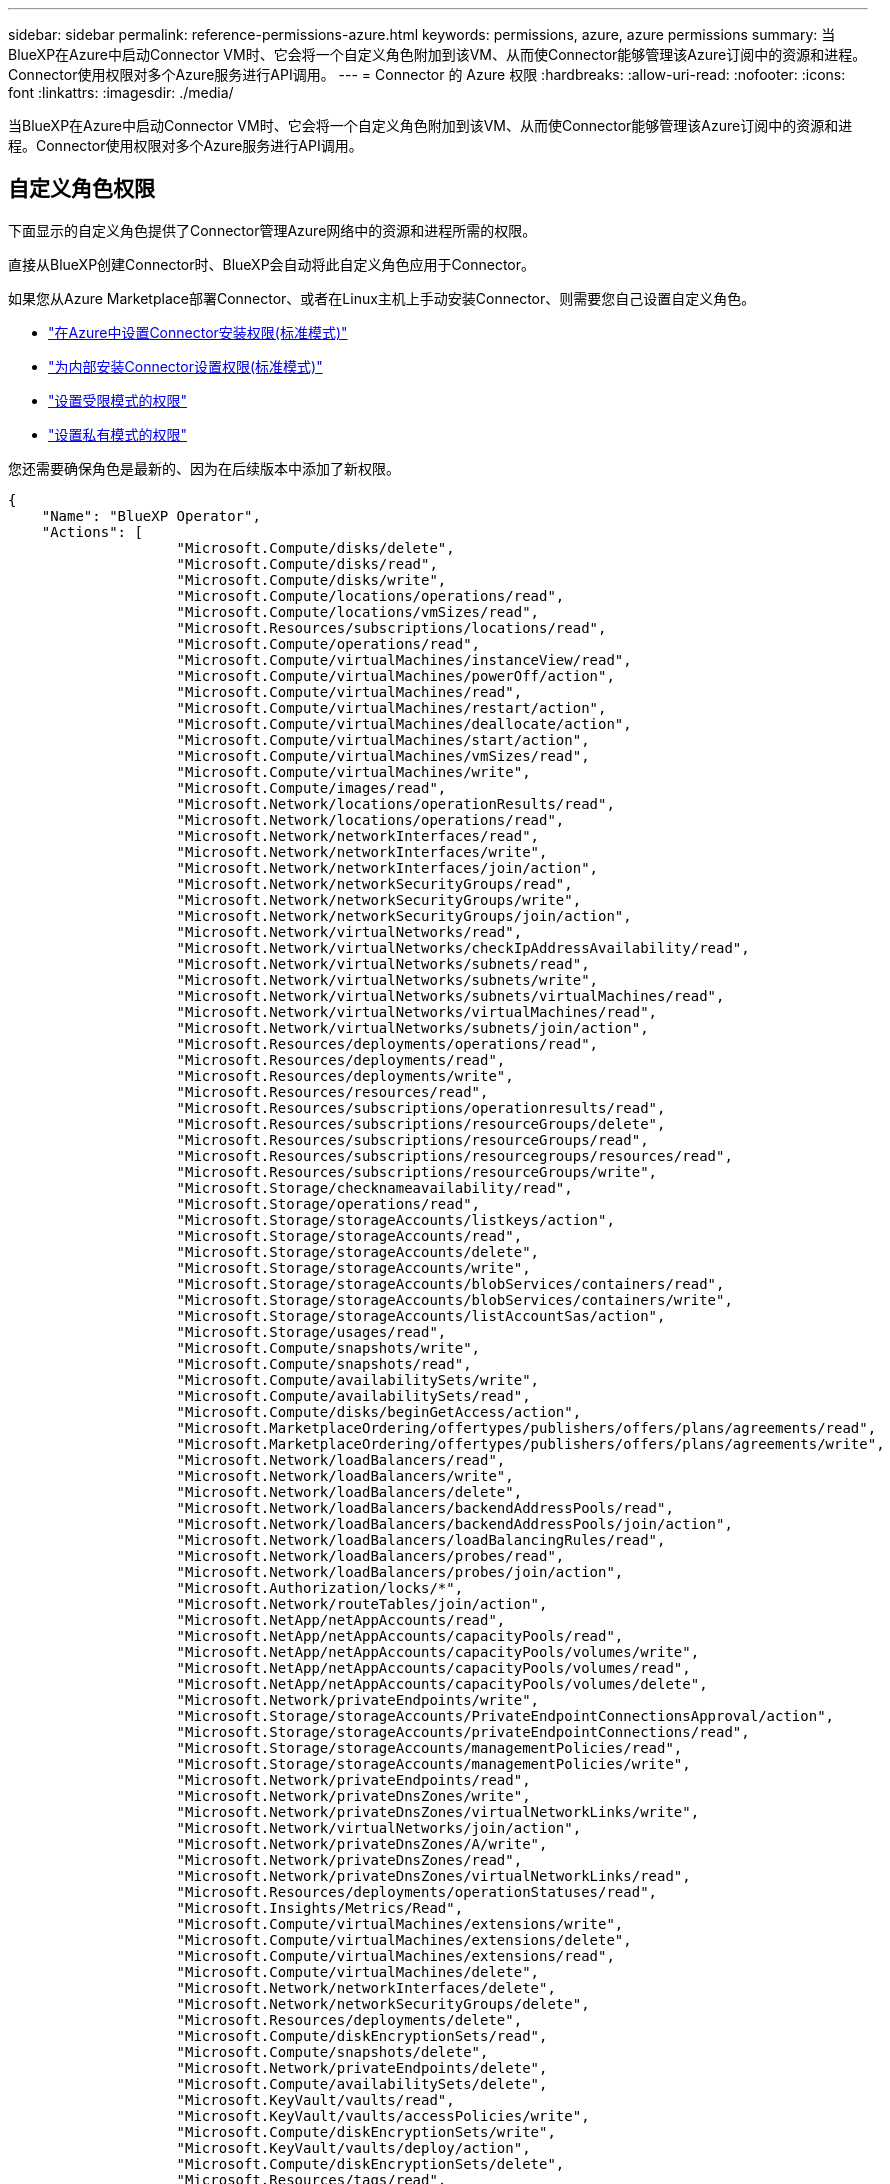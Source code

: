 ---
sidebar: sidebar 
permalink: reference-permissions-azure.html 
keywords: permissions, azure, azure permissions 
summary: 当BlueXP在Azure中启动Connector VM时、它会将一个自定义角色附加到该VM、从而使Connector能够管理该Azure订阅中的资源和进程。Connector使用权限对多个Azure服务进行API调用。 
---
= Connector 的 Azure 权限
:hardbreaks:
:allow-uri-read: 
:nofooter: 
:icons: font
:linkattrs: 
:imagesdir: ./media/


[role="lead"]
当BlueXP在Azure中启动Connector VM时、它会将一个自定义角色附加到该VM、从而使Connector能够管理该Azure订阅中的资源和进程。Connector使用权限对多个Azure服务进行API调用。



== 自定义角色权限

下面显示的自定义角色提供了Connector管理Azure网络中的资源和进程所需的权限。

直接从BlueXP创建Connector时、BlueXP会自动将此自定义角色应用于Connector。

如果您从Azure Marketplace部署Connector、或者在Linux主机上手动安装Connector、则需要您自己设置自定义角色。

* link:task-set-up-permissions-azure.html["在Azure中设置Connector安装权限(标准模式)"]
* link:task-set-up-permissions-on-prem.html["为内部安装Connector设置权限(标准模式)"]
* link:task-prepare-restricted-mode.html#prepare-cloud-permissions["设置受限模式的权限"]
* link:task-prepare-private-mode.html#prepare-cloud-permissions["设置私有模式的权限"]


您还需要确保角色是最新的、因为在后续版本中添加了新权限。

[source, json]
----
{
    "Name": "BlueXP Operator",
    "Actions": [
                    "Microsoft.Compute/disks/delete",
                    "Microsoft.Compute/disks/read",
                    "Microsoft.Compute/disks/write",
                    "Microsoft.Compute/locations/operations/read",
                    "Microsoft.Compute/locations/vmSizes/read",
                    "Microsoft.Resources/subscriptions/locations/read",
                    "Microsoft.Compute/operations/read",
                    "Microsoft.Compute/virtualMachines/instanceView/read",
                    "Microsoft.Compute/virtualMachines/powerOff/action",
                    "Microsoft.Compute/virtualMachines/read",
                    "Microsoft.Compute/virtualMachines/restart/action",
                    "Microsoft.Compute/virtualMachines/deallocate/action",
                    "Microsoft.Compute/virtualMachines/start/action",
                    "Microsoft.Compute/virtualMachines/vmSizes/read",
                    "Microsoft.Compute/virtualMachines/write",
                    "Microsoft.Compute/images/read",
                    "Microsoft.Network/locations/operationResults/read",
                    "Microsoft.Network/locations/operations/read",
                    "Microsoft.Network/networkInterfaces/read",
                    "Microsoft.Network/networkInterfaces/write",
                    "Microsoft.Network/networkInterfaces/join/action",
                    "Microsoft.Network/networkSecurityGroups/read",
                    "Microsoft.Network/networkSecurityGroups/write",
                    "Microsoft.Network/networkSecurityGroups/join/action",
                    "Microsoft.Network/virtualNetworks/read",
                    "Microsoft.Network/virtualNetworks/checkIpAddressAvailability/read",
                    "Microsoft.Network/virtualNetworks/subnets/read",
                    "Microsoft.Network/virtualNetworks/subnets/write",
                    "Microsoft.Network/virtualNetworks/subnets/virtualMachines/read",
                    "Microsoft.Network/virtualNetworks/virtualMachines/read",
                    "Microsoft.Network/virtualNetworks/subnets/join/action",
                    "Microsoft.Resources/deployments/operations/read",
                    "Microsoft.Resources/deployments/read",
                    "Microsoft.Resources/deployments/write",
                    "Microsoft.Resources/resources/read",
                    "Microsoft.Resources/subscriptions/operationresults/read",
                    "Microsoft.Resources/subscriptions/resourceGroups/delete",
                    "Microsoft.Resources/subscriptions/resourceGroups/read",
                    "Microsoft.Resources/subscriptions/resourcegroups/resources/read",
                    "Microsoft.Resources/subscriptions/resourceGroups/write",
                    "Microsoft.Storage/checknameavailability/read",
                    "Microsoft.Storage/operations/read",
                    "Microsoft.Storage/storageAccounts/listkeys/action",
                    "Microsoft.Storage/storageAccounts/read",
                    "Microsoft.Storage/storageAccounts/delete",
                    "Microsoft.Storage/storageAccounts/write",
                    "Microsoft.Storage/storageAccounts/blobServices/containers/read",
                    "Microsoft.Storage/storageAccounts/blobServices/containers/write",
                    "Microsoft.Storage/storageAccounts/listAccountSas/action",
                    "Microsoft.Storage/usages/read",
                    "Microsoft.Compute/snapshots/write",
                    "Microsoft.Compute/snapshots/read",
                    "Microsoft.Compute/availabilitySets/write",
                    "Microsoft.Compute/availabilitySets/read",
                    "Microsoft.Compute/disks/beginGetAccess/action",
                    "Microsoft.MarketplaceOrdering/offertypes/publishers/offers/plans/agreements/read",
                    "Microsoft.MarketplaceOrdering/offertypes/publishers/offers/plans/agreements/write",
                    "Microsoft.Network/loadBalancers/read",
                    "Microsoft.Network/loadBalancers/write",
                    "Microsoft.Network/loadBalancers/delete",
                    "Microsoft.Network/loadBalancers/backendAddressPools/read",
                    "Microsoft.Network/loadBalancers/backendAddressPools/join/action",
                    "Microsoft.Network/loadBalancers/loadBalancingRules/read",
                    "Microsoft.Network/loadBalancers/probes/read",
                    "Microsoft.Network/loadBalancers/probes/join/action",
                    "Microsoft.Authorization/locks/*",
                    "Microsoft.Network/routeTables/join/action",
                    "Microsoft.NetApp/netAppAccounts/read",
                    "Microsoft.NetApp/netAppAccounts/capacityPools/read",
                    "Microsoft.NetApp/netAppAccounts/capacityPools/volumes/write",
                    "Microsoft.NetApp/netAppAccounts/capacityPools/volumes/read",
                    "Microsoft.NetApp/netAppAccounts/capacityPools/volumes/delete",
                    "Microsoft.Network/privateEndpoints/write",
                    "Microsoft.Storage/storageAccounts/PrivateEndpointConnectionsApproval/action",
                    "Microsoft.Storage/storageAccounts/privateEndpointConnections/read",
                    "Microsoft.Storage/storageAccounts/managementPolicies/read",
                    "Microsoft.Storage/storageAccounts/managementPolicies/write",
                    "Microsoft.Network/privateEndpoints/read",
                    "Microsoft.Network/privateDnsZones/write",
                    "Microsoft.Network/privateDnsZones/virtualNetworkLinks/write",
                    "Microsoft.Network/virtualNetworks/join/action",
                    "Microsoft.Network/privateDnsZones/A/write",
                    "Microsoft.Network/privateDnsZones/read",
                    "Microsoft.Network/privateDnsZones/virtualNetworkLinks/read",
                    "Microsoft.Resources/deployments/operationStatuses/read",
                    "Microsoft.Insights/Metrics/Read",
                    "Microsoft.Compute/virtualMachines/extensions/write",
                    "Microsoft.Compute/virtualMachines/extensions/delete",
                    "Microsoft.Compute/virtualMachines/extensions/read",
                    "Microsoft.Compute/virtualMachines/delete",
                    "Microsoft.Network/networkInterfaces/delete",
                    "Microsoft.Network/networkSecurityGroups/delete",
                    "Microsoft.Resources/deployments/delete",
                    "Microsoft.Compute/diskEncryptionSets/read",
                    "Microsoft.Compute/snapshots/delete",
                    "Microsoft.Network/privateEndpoints/delete",
                    "Microsoft.Compute/availabilitySets/delete",
                    "Microsoft.KeyVault/vaults/read",
                    "Microsoft.KeyVault/vaults/accessPolicies/write",
                    "Microsoft.Compute/diskEncryptionSets/write",
                    "Microsoft.KeyVault/vaults/deploy/action",
                    "Microsoft.Compute/diskEncryptionSets/delete",
                    "Microsoft.Resources/tags/read",
                    "Microsoft.Resources/tags/write",
                    "Microsoft.Resources/tags/delete",
                    "Microsoft.Network/applicationSecurityGroups/write",
                    "Microsoft.Network/applicationSecurityGroups/read",
                    "Microsoft.Network/applicationSecurityGroups/joinIpConfiguration/action",
                    "Microsoft.Network/networkSecurityGroups/securityRules/write",
                    "Microsoft.Network/applicationSecurityGroups/delete",
                    "Microsoft.Network/networkSecurityGroups/securityRules/delete",
                    "Microsoft.ContainerService/managedClusters/listClusterUserCredential/action",
                    "Microsoft.ContainerService/managedClusters/read",
                    "Microsoft.Synapse/workspaces/write",
                    "Microsoft.Synapse/workspaces/read",
                    "Microsoft.Synapse/workspaces/delete",
                    "Microsoft.Synapse/register/action",
                    "Microsoft.Synapse/checkNameAvailability/action",
                    "Microsoft.Synapse/workspaces/operationStatuses/read",
                    "Microsoft.Synapse/workspaces/firewallRules/read",
                    "Microsoft.Synapse/workspaces/replaceAllIpFirewallRules/action",
                    "Microsoft.Synapse/workspaces/operationResults/read",
                    "Microsoft.Network/publicIPAddresses/delete",
                    "Microsoft.Synapse/workspaces/privateEndpointConnectionsApproval/action",
                    "Microsoft.ManagedIdentity/userAssignedIdentities/assign/action"
    ],
    "NotActions": [],
    "AssignableScopes": [],
    "Description": "BlueXP Permissions",
    "IsCustom": "true"
}
----


== 如何使用Azure权限

以下各节介绍了如何对每个BlueXP服务使用权限。如果您的公司策略规定仅在需要时提供权限、则此信息会很有用。



=== Azure NetApp Files

Connector发出以下API请求来管理Azure NetApp Files 工作环境：

* Microsoft.NetApp/netAppAccounts/read
* Microsoft.NetApp/netAppAccounts/capacityPools/read
* Microsoft.NetApp/netAppAccounts/capacityPools/volumes/write
* Microsoft.NetApp/netAppAccounts/capacityPools/volumes/read
* Microsoft.NetApp/netAppAccounts/capacityPools/volumes/delete




=== 备份和恢复

Connector会发出以下API请求以进行BlueXP备份和恢复：

* Microsoft.Compute/virtualMachines/read
* Microsoft.Compute/virtualMachines/start/action
* Microsoft.Compute/virtualMachines/deallocate/action
* microsoft.Storage/storageAccounts"/列表项/操作
* microsoft.Storage/storageAccounts"或"Read"
* microsoft.Storage/storageAccounts"或"write"
* microsoft.Storage/storageAccounts"(存储帐户)/blobServices/containers/read
* microsoft.Storage/storageAccounts/ListAccountSAS/操作
* microsoft.KeyVault/vauls/read
* microsoft.KeyVault/vauls/accessPolicies/write
* Microsoft.Network/networkInterfaces/read
* microsoft.resources/subscriptions/locations/read
* Microsoft.Network/virtualNetworks/read
* Microsoft.Network/virtualNetworks/subnets/read
* microsoft.resources/subscriptions/resources/read
* microsoft.resources/subscriptions/resources/resources/read
* microsoft.resources/subscriptions/resources/write
* Microsoft授权/锁定/*
* Microsoft.Network/privateEndpoints/write
* Microsoft.Network/privateEndpoints/read
* Microsoft.Network/privateDnsZones/virtualNetworkLinks/write
* Microsoft.Network/virtualNetworks/join/action
* Microsoft.Network/privateDnsZones/A/write
* Microsoft.Network/privateDnsZones/read
* Microsoft.Network/privateDnsZones/virtualNetworkLinks/read
* Microsoft.Compute/virtualMachines/extensions/delete
* Microsoft.Compute/virtualMachines/delete
* Microsoft.Network/networkInterfaces/delete
* Microsoft.Network/networkSecurityGroups/delete
* microsoft.resources/deployments/delete
* Microsoft.Network/publicIPAddresses/delete
* microsoft.Storage/storageAccounts"(存储帐户)/blobServices/容器/写入
* microsoft.ManagedIdentity/userAssignedIdentities/assign/action


在使用搜索和还原功能时、Connector会发出以下API请求：

* microsoft.Synape/工作空间/写入
* microsoft.Synape/工作空间/读取
* microsoft.Synape/workworkeds/delete
* microsoft.Synape/register/action
* microsoft.Synape/checkNameAvailability /操作
* microsoft.Synape/workworkeds/operationStatuss/Read
* microsoft.Synape/workscales/firewallRules/read
* microsoft.Synape/workflows/replaceAllIpFirewallRules/action.
* microsoft.Synape/workworkeds/operationResults/Read
* microsoft.Synape/workworkworks/privateEndpointConnectionsApproval/操作




=== 分类

使用BlueXP分类时、Connector会发出以下API请求。

[cols="3*"]
|===
| Action | 用于设置？ | 用于日常操作？ 


| Microsoft.Compute/locations/operations/read | 是的。 | 是的。 


| Microsoft.Compute/locations/vmSizes/read | 是的。 | 是的。 


| Microsoft.Compute/operations/read | 是的。 | 是的。 


| Microsoft.Compute/virtualMachines/instanceView/read | 是的。 | 是的。 


| Microsoft.Compute/virtualMachines/powerOff/action | 是的。 | 否 


| Microsoft.Compute/virtualMachines/read | 是的。 | 是的。 


| Microsoft.Compute/virtualMachines/restart/action | 是的。 | 否 


| Microsoft.Compute/virtualMachines/start/action | 是的。 | 否 


| Microsoft.Compute/virtualMachines/vmSizes/read | 否 | 是的。 


| Microsoft.Compute/virtualMachines/write | 是的。 | 否 


| Microsoft.Compute/images/read | 是的。 | 是的。 


| Microsoft.Compute/disks/delete | 是的。 | 否 


| Microsoft.Compute/disks/read | 是的。 | 是的。 


| Microsoft.Compute/disks/write | 是的。 | 否 


| microsoft.Storage/测试可用性/读取 | 是的。 | 是的。 


| microsoft.Storage/operations/read | 是的。 | 是的。 


| microsoft.Storage/storageAccounts"/列表项/操作 | 是的。 | 否 


| microsoft.Storage/storageAccounts"或"Read" | 是的。 | 是的。 


| microsoft.Storage/storageAccounts"或"write" | 是的。 | 否 


| microsoft.Storage/storageAccounts"(存储帐户)/blobServices/containers/read | 是的。 | 是的。 


| Microsoft.Network/networkInterfaces/read | 是的。 | 是的。 


| Microsoft.Network/networkInterfaces/write | 是的。 | 否 


| Microsoft.Network/networkInterfaces/join/action | 是的。 | 否 


| Microsoft.Network/networkSecurityGroups/read | 是的。 | 是的。 


| Microsoft.Network/networkSecurityGroups/write | 是的。 | 否 


| microsoft.resources/subscriptions/locations/read | 是的。 | 是的。 


| Microsoft.Network/locations/operationResults/read | 是的。 | 是的。 


| Microsoft.Network/locations/operations/read | 是的。 | 是的。 


| Microsoft.Network/virtualNetworks/read | 是的。 | 是的。 


| Microsoft.Network/virtualNetworks/checkIpAddressAvailability/read | 是的。 | 是的。 


| Microsoft.Network/virtualNetworks/subnets/read | 是的。 | 是的。 


| Microsoft.Network/virtualNetworks/subnets/virtualMachines/read | 是的。 | 是的。 


| Microsoft.Network/virtualNetworks/virtualMachines/read | 是的。 | 是的。 


| Microsoft.Network/virtualNetworks/subnets/join/action | 是的。 | 否 


| Microsoft.Network/virtualNetworks/subnets/write | 是的。 | 否 


| Microsoft.Network/routeTables/join/action | 是的。 | 否 


| microsoft.resources/deployments/operations/read | 是的。 | 是的。 


| microsoft.resources/deployments/read | 是的。 | 是的。 


| microsoft.resources/deployments/write | 是的。 | 否 


| microsoft.resources/resources/read | 是的。 | 是的。 


| microsoft.resources/subscriptions/operationresults/read | 是的。 | 是的。 


| microsoft.resources/subscriptions/resources/delete | 是的。 | 否 


| microsoft.resources/subscriptions/resources/read | 是的。 | 是的。 


| microsoft.resources/subscriptions/resources/resources/read | 是的。 | 是的。 


| microsoft.resources/subscriptions/resources/write | 是的。 | 否 
|===


=== Cloud Volumes ONTAP

Connector会发出以下API请求以在Azure中部署和管理Cloud Volumes ONTAP。

[cols="5*"]
|===
| 目的 | Action | 用于部署？ | 用于日常操作？ | 用于删除？ 


.14+| 创建和管理VM | Microsoft.Compute/locations/operations/read | 是的。 | 是的。 | 否 


| Microsoft.Compute/locations/vmSizes/read | 是的。 | 是的。 | 否 


| microsoft.resources/subscriptions/locations/read | 是的。 | 否 | 否 


| Microsoft.Compute/operations/read | 是的。 | 是的。 | 否 


| Microsoft.Compute/virtualMachines/instanceView/read | 是的。 | 是的。 | 否 


| Microsoft.Compute/virtualMachines/powerOff/action | 是的。 | 是的。 | 否 


| Microsoft.Compute/virtualMachines/read | 是的。 | 是的。 | 否 


| Microsoft.Compute/virtualMachines/restart/action | 是的。 | 是的。 | 否 


| Microsoft.Compute/virtualMachines/start/action | 是的。 | 是的。 | 否 


| Microsoft.Compute/virtualMachines/deallocate/action | 否 | 是的。 | 是的。 


| Microsoft.Compute/virtualMachines/vmSizes/read | 否 | 是的。 | 否 


| Microsoft.Compute/virtualMachines/write | 是的。 | 是的。 | 否 


| Microsoft.Compute/virtualMachines/delete | 是的。 | 是的。 | 是的。 


| microsoft.resources/deployments/delete | 是的。 | 否 | 否 


| 启用从VHD部署 | Microsoft.Compute/images/read | 是的。 | 否 | 否 


.4+| 在目标子网中创建和管理网络接口 | Microsoft.Network/networkInterfaces/read | 是的。 | 是的。 | 否 


| Microsoft.Network/networkInterfaces/write | 是的。 | 是的。 | 否 


| Microsoft.Network/networkInterfaces/join/action | 是的。 | 是的。 | 否 


| Microsoft.Network/networkInterfaces/delete | 是的。 | 是的。 | 否 


.4+| 创建和管理网络安全组 | Microsoft.Network/networkSecurityGroups/read | 是的。 | 是的。 | 否 


| Microsoft.Network/networkSecurityGroups/write | 是的。 | 是的。 | 否 


| Microsoft.Network/networkSecurityGroups/join/action | 是的。 | 否 | 否 


| Microsoft.Network/networkSecurityGroups/delete | 否 | 是的。 | 是的。 


.8+| 获取有关区域、目标vNet和子网的网络信息、并将VM添加到VNets | Microsoft.Network/locations/operationResults/read | 是的。 | 是的。 | 否 


| Microsoft.Network/locations/operations/read | 是的。 | 是的。 | 否 


| Microsoft.Network/virtualNetworks/read | 是的。 | 否 | 否 


| Microsoft.Network/virtualNetworks/checkIpAddressAvailability/read | 是的。 | 否 | 否 


| Microsoft.Network/virtualNetworks/subnets/read | 是的。 | 是的。 | 否 


| Microsoft.Network/virtualNetworks/subnets/virtualMachines/read | 是的。 | 是的。 | 否 


| Microsoft.Network/virtualNetworks/virtualMachines/read | 是的。 | 是的。 | 否 


| Microsoft.Network/virtualNetworks/subnets/join/action | 是的。 | 是的。 | 否 


.9+| 创建和管理资源组 | microsoft.resources/deployments/operations/read | 是的。 | 是的。 | 否 


| microsoft.resources/deployments/read | 是的。 | 是的。 | 否 


| microsoft.resources/deployments/write | 是的。 | 是的。 | 否 


| microsoft.resources/resources/read | 是的。 | 是的。 | 否 


| microsoft.resources/subscriptions/operationresults/read | 是的。 | 是的。 | 否 


| microsoft.resources/subscriptions/resources/delete | 是的。 | 是的。 | 是的。 


| microsoft.resources/subscriptions/resources/read | 否 | 是的。 | 否 


| microsoft.resources/subscriptions/resources/resources/read | 是的。 | 是的。 | 否 


| microsoft.resources/subscriptions/resources/write | 是的。 | 是的。 | 否 


.10+| 管理Azure存储帐户和磁盘 | Microsoft.Compute/disks/read | 是的。 | 是的。 | 是的。 


| Microsoft.Compute/disks/write | 是的。 | 是的。 | 否 


| Microsoft.Compute/disks/delete | 是的。 | 是的。 | 是的。 


| microsoft.Storage/测试可用性/读取 | 是的。 | 是的。 | 否 


| microsoft.Storage/operations/read | 是的。 | 是的。 | 否 


| microsoft.Storage/storageAccounts"/列表项/操作 | 是的。 | 是的。 | 否 


| microsoft.Storage/storageAccounts"或"Read" | 是的。 | 是的。 | 否 


| microsoft.Storage/storageAccounts"或"delete" | 否 | 是的。 | 是的。 


| microsoft.Storage/storageAccounts"或"write" | 是的。 | 是的。 | 否 


| microsoft.Storage/使用 情况/读取 | 否 | 是的。 | 否 


.3+| 启用Blob存储备份和存储帐户加密 | microsoft.Storage/storageAccounts"(存储帐户)/blobServices/containers/read | 是的。 | 是的。 | 否 


| microsoft.KeyVault/vauls/read | 是的。 | 是的。 | 否 


| microsoft.KeyVault/vauls/accessPolicies/write | 是的。 | 是的。 | 否 


.2+| 为数据分层启用vNet服务端点 | Microsoft.Network/virtualNetworks/subnets/write | 是的。 | 是的。 | 否 


| Microsoft.Network/routeTables/join/action | 是的。 | 是的。 | 否 


.4+| 创建和管理Azure托管快照 | Microsoft.Compute/snapshots/write | 是的。 | 是的。 | 否 


| Microsoft.Compute/snapshots/read | 是的。 | 是的。 | 否 


| Microsoft.Compute/snapshots/delete | 否 | 是的。 | 是的。 


| Microsoft.Compute/disks/beginGetAccess/action | 否 | 是的。 | 否 


.2+| 创建和管理可用性集 | Microsoft.Compute/availabilitySets/write | 是的。 | 否 | 否 


| Microsoft.Compute/availabilitySets/read | 是的。 | 否 | 否 


.2+| 支持从市场进行编程部署 | microsoft.MarketplaceOrered/OfferTypes/Publishers/Offers/Plans/agreements/Read | 是的。 | 否 | 否 


| microsoft.MarketplaceOrered/OfferTypes/Publishers/Offers/Plans/agreements/write | 是的。 | 是的。 | 否 


.8+| 管理HA对的负载平衡器 | Microsoft.Network/loadBalancers/read | 是的。 | 是的。 | 否 


| Microsoft.Network/loadBalancers/write | 是的。 | 否 | 否 


| Microsoft.Network/loadBalancers/delete | 否 | 是的。 | 是的。 


| Microsoft.Network/loadBalancers/backendAddressPools/read | 是的。 | 否 | 否 


| Microsoft.Network/loadBalancers/backendAddressPools/join/action | 是的。 | 否 | 否 


| Microsoft.Network/loadBalancers/loadBalancingRules/read | 是的。 | 否 | 否 


| Microsoft.Network/loadBalancers/probes/read | 是的。 | 否 | 否 


| Microsoft.Network/loadBalancers/probes/join/action | 是的。 | 否 | 否 


| 启用对Azure磁盘上的锁定的管理 | Microsoft授权/锁定/* | 是的。 | 是的。 | 否 


.10+| 当子网外部没有连接时、为HA对启用私有端点 | Microsoft.Network/privateEndpoints/write | 是的。 | 是的。 | 否 


| microsoft.Storage/storageAccounts/PrivateEndpointConnectionsApproval/操作 | 是的。 | 否 | 否 


| microsoft.Storage/storageAccounts/privateEndpointConnections/Read | 是的。 | 是的。 | 是的。 


| Microsoft.Network/privateEndpoints/read | 是的。 | 是的。 | 是的。 


| Microsoft.Network/privateDnsZones/write | 是的。 | 是的。 | 否 


| Microsoft.Network/privateDnsZones/virtualNetworkLinks/write | 是的。 | 是的。 | 否 


| Microsoft.Network/virtualNetworks/join/action | 是的。 | 是的。 | 否 


| Microsoft.Network/privateDnsZones/A/write | 是的。 | 是的。 | 否 


| Microsoft.Network/privateDnsZones/read | 是的。 | 是的。 | 否 


| Microsoft.Network/privateDnsZones/virtualNetworkLinks/read | 是的。 | 是的。 | 否 


| 某些虚拟机部署需要此功能、具体取决于底层物理硬件 | microsoft.resources/deployments/operationStatuss/Read | 是的。 | 是的。 | 否 


.2+| 如果部署失败或删除、请从资源组中删除资源 | Microsoft.Network/privateEndpoints/delete | 是的。 | 是的。 | 否 


| Microsoft.Compute/availabilitySets/delete | 是的。 | 是的。 | 否 


.4+| 使用API时、启用使用客户管理的加密密钥 | Microsoft.Compute/diskEncryptionSets/read | 是的。 | 是的。 | 是的。 


| Microsoft.Compute/diskEncryptionSets/write | 是的。 | 是的。 | 否 


| microsoft.KeyVault/vauls/deploy/action | 是的。 | 否 | 否 


| Microsoft.Compute/diskEncryptionSets/delete | 是的。 | 是的。 | 是的。 


.6+| 为HA对配置应用程序安全组、以隔离HA互连和集群网络NIC | Microsoft.Network/applicationSecurityGroups/write | 否 | 是的。 | 否 


| Microsoft.Network/applicationSecurityGroups/read | 否 | 是的。 | 否 


| Microsoft.Network/applicationSecurityGroups/joinIpConfiguration/action | 否 | 是的。 | 否 


| Microsoft.Network/networkSecurityGroups/securityRules/write | 是的。 | 是的。 | 否 


| Microsoft.Network/applicationSecurityGroups/delete | 否 | 是的。 | 是的。 


| Microsoft.Network/networkSecurityGroups/securityRules/delete | 否 | 是的。 | 是的。 


.3+| 读取、写入和删除与Cloud Volumes ONTAP 资源关联的标记 | microsoft.resources/tags或read | 否 | 是的。 | 否 


| microsoft.resources/tags或write | 是的。 | 是的。 | 否 


| microsoft.resources/tags或delete | 是的。 | 否 | 否 


| 在创建期间对存储帐户进行加密 | microsoft.ManagedIdentity/userAssignedIdentities/assign/action | 是的。 | 是的。 | 否 
|===


=== 边缘缓存

使用BlueXP边缘缓存时、Connector会发出以下API请求：

* microsoft.Insights /指标/读取
* Microsoft.Compute/virtualMachines/extensions/write
* Microsoft.Compute/virtualMachines/extensions/read
* Microsoft.Compute/virtualMachines/extensions/delete
* Microsoft.Compute/virtualMachines/delete
* Microsoft.Network/networkInterfaces/delete
* Microsoft.Network/networkSecurityGroups/delete
* microsoft.resources/deployments/delete




=== Kubernetes

Connector发出以下API请求、以发现和管理Azure Kubernetes Service (AKS)中运行的集群：

* Microsoft.Compute/virtualMachines/read
* microsoft.resources/subscriptions/locations/read
* microsoft.resources/subscriptions/operationresults/read
* microsoft.resources/subscriptions/resources/read
* microsoft.resources/subscriptions/resources/resources/read
* microsoft.ContainerService/managedClusters/Read
* microsoft.ContainerService/managedClusters/ListClusterUserCredential/action




=== 修复

使用BlueXP修复时、Connector会发出以下API请求来管理Azure资源上的标记：

* microsoft.resources/resources/read
* microsoft.resources/subscriptions/operationresults/read
* microsoft.resources/subscriptions/resources/read
* microsoft.resources/subscriptions/resources/resources/read
* microsoft.resources/tags或read
* microsoft.resources/tags或write




=== 分层

在设置BlueXP层时、Connector会发出以下API请求。

* microsoft.Storage/storageAccounts"/列表项/操作
* microsoft.resources/subscriptions/resources/read
* microsoft.resources/subscriptions/locations/read


Connector会为日常操作发出以下API请求。

* microsoft.Storage/storageAccounts"(存储帐户)/blobServices/containers/read
* microsoft.Storage/storageAccounts"(存储帐户)/blobServices/容器/写入
* microsoft.Storage/storageAccounts/managementPolicies/Read
* microsoft.Storage/storageAccounts/managementPolicies/write
* microsoft.Storage/storageAccounts"或"Read"




== 更改日志

添加和删除权限后、我们将在以下各节中记录这些权限。



=== 2023年3月23日

BlueXP分类不再需要"Microsoft.Storage/StorageAccounts/delete"权限。

Cloud Volumes ONTAP 仍需要此权限。



=== 2023年1月5日

已向JSON策略添加以下权限：

* microsoft.Storage/storageAccounts/ListAccountSAS/操作
* microsoft.Synape/workworkworks/privateEndpointConnectionsApproval/操作
+
BlueXP备份和恢复需要这些权限。

* Microsoft.Network/loadBalancers/backendAddressPools/join/action
+
Cloud Volumes ONTAP 部署需要此权限。





=== 2022年12月1日

已向JSON策略添加以下权限：

* microsoft.Storage/storageAccounts"(存储帐户)/blobServices/容器/写入
+
BlueXP备份和恢复以及BlueXP层需要此权限。

* Microsoft.Network/publicIPAddresses/delete
+
BlueXP备份和恢复需要此权限。



已从JSON策略中删除以下权限、因为不再需要这些权限：

* Microsoft.Compute/images/write
* Microsoft.Network/loadBalancers/frontendIPConfigurations/read
* microsoft.Storage/storageAccounts/重新 生成密钥/操作

